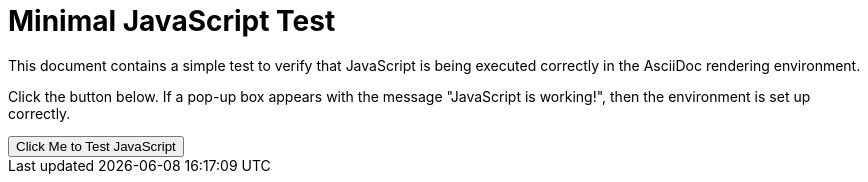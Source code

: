 = Minimal JavaScript Test

This document contains a simple test to verify that JavaScript is being executed correctly in the AsciiDoc rendering environment.

Click the button below. If a pop-up box appears with the message "JavaScript is working!", then the environment is set up correctly.

++++
<script>
function testFunction() {
  alert("JavaScript is working!");
}
</script>

<button onclick="testFunction()">Click Me to Test JavaScript</button>
++++
